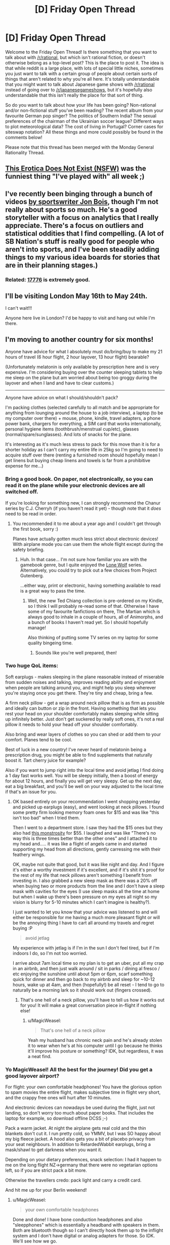 #+TITLE: [D] Friday Open Thread

* [D] Friday Open Thread
:PROPERTIES:
:Author: AutoModerator
:Score: 13
:DateUnix: 1557500770.0
:DateShort: 2019-May-10
:END:
Welcome to the Friday Open Thread! Is there something that you want to talk about with [[/r/rational]], but which isn't rational fiction, or doesn't otherwise belong as a top-level post? This is the place to post it. The idea is that while reddit is a large place, with lots of special little niches, sometimes you just want to talk with a certain group of people about certain sorts of things that aren't related to why you're all here. It's totally understandable that you might want to talk about Japanese game shows with [[/r/rational]] instead of going over to [[/r/japanesegameshows]], but it's hopefully also understandable that this isn't really the place for that sort of thing.

So do you want to talk about how your life has been going? Non-rational and/or non-fictional stuff you've been reading? The recent album from your favourite German pop singer? The politics of Southern India? The sexual preferences of the chairman of the Ukrainian soccer league? Different ways to plot meteorological data? The cost of living in Portugal? Corner cases for siteswap notation? All these things and more could possibly be found in the comments below!

Please note that this thread has been merged with the Monday General Rationality Thread.


** [[https://old.reddit.com/r/MachineLearning/comments/bmaiqv/p_this_erotica_does_not_exist_nsfw/][This Erotica Does Not Exist (NSFW)]] was the funniest thing "I've played with" all week ;)
:PROPERTIES:
:Author: onestojan
:Score: 8
:DateUnix: 1557518852.0
:DateShort: 2019-May-11
:END:


** I've recently been binging through a bunch of videos [[https://www.youtube.com/user/jonbois/videos][by sportswriter Jon Bois]], though I'm not really about sports so much. He's a good storyteller with a focus on analytics that I really appreciate. There's a focus on outliers and statistical oddities that I find compelling. (A lot of SB Nation's stuff is really good for people who aren't into sports, and I've been steadily adding things to my various idea boards for stories that are in their planning stages.)
:PROPERTIES:
:Author: alexanderwales
:Score: 4
:DateUnix: 1557505166.0
:DateShort: 2019-May-10
:END:

*** Related: [[https://www.sbnation.com/a/17776-football][17776]] is extremely good.
:PROPERTIES:
:Author: Escapement
:Score: 2
:DateUnix: 1557505772.0
:DateShort: 2019-May-10
:END:


** I'll be visiting London May 16th to May 24th.

I can't wait!!!

Anyone here live in London? I'd be happy to visit and hang out while I'm there.
:PROPERTIES:
:Author: xamueljones
:Score: 6
:DateUnix: 1557511099.0
:DateShort: 2019-May-10
:END:


** I'm moving to another country for six months!

Anyone have advice for what I absolutely must do/bring/buy to make my 21 hours of travel (6 hour flight, 2 hour layover, 13 hour flight) bearable?

(Unfortunately melatonin is only available by prescription here and is very expensive. I'm considering buying over the counter sleeping tablets to help me sleep on the plane but am worried about being too groggy during the layover and when I land and have to clear customs.)

--------------

Anyone have advice on what I should/shouldn't pack?

I'm packing clothes (selected carefully to all match and be appropriate for anything from lounging around the house to a job interview), a laptop (to be my computer over there) + mouse, phone, kindle, travel adapters, a phone power bank, chargers for everything, a SIM card that works internationally, personal hygiene items (toothbrush/menstrual cup/etc), glasses (normal/spare/sunglasses). And lots of snacks for the plane.

It's interesting as it's much less stress to pack for this move than it is for a shorter holiday as I can't carry my entire life in 25kg so I'm going to need to acquire stuff over there (renting a furnished room should hopefully mean I get linens but buying cheap linens and towels is far from a prohibitive expense for me...)
:PROPERTIES:
:Author: MagicWeasel
:Score: 6
:DateUnix: 1557570065.0
:DateShort: 2019-May-11
:END:

*** Bring a good book. On paper, not electronically, so you can read it on the plane while your electronic devices are all switched off.

If you're looking for something new, I can strongly recommend the Chanur series by C.J. Cherryh (if you haven't read it yet) - though note that it /does/ need to be read in order.
:PROPERTIES:
:Author: CCC_037
:Score: 5
:DateUnix: 1557572013.0
:DateShort: 2019-May-11
:END:

**** You recommended it to me about a year ago and I couldn't get through the first book, sorry :)

Planes have actually gotten much less strict about electronic devices! With airplane mode you can use them the whole flight except during the safety briefing.
:PROPERTIES:
:Author: MagicWeasel
:Score: 3
:DateUnix: 1557572088.0
:DateShort: 2019-May-11
:END:

***** Huh. In that case... I'm not sure how familiar you are with the gamebook genre, but I quite enjoyed the [[https://www.projectaon.org][Lone Wolf]] series. Alternatively, you could try to pick out a few choices from Project Gutenberg.

...either way, print or electronic, having something available to read is a great way to pass the time.
:PROPERTIES:
:Author: CCC_037
:Score: 2
:DateUnix: 1557573302.0
:DateShort: 2019-May-11
:END:

****** Well, the new Ted Chiang collection is pre-ordered on my Kindle, so I think I will probably re-read some of that. Otherwise I have some of my favourite fanfictions on there, The Martian which is always good to inhale in a couple of hours, all of Animorphs, and a bunch of books I haven't read yet. So I should hopefully manage!

Also thinking of putting some TV series on my laptop for some quality bingeing time.
:PROPERTIES:
:Author: MagicWeasel
:Score: 2
:DateUnix: 1557711226.0
:DateShort: 2019-May-13
:END:

******* Sounds like you're well prepared, then!
:PROPERTIES:
:Author: CCC_037
:Score: 2
:DateUnix: 1557724584.0
:DateShort: 2019-May-13
:END:


*** Two huge QoL items:

Soft earplugs - makes sleeping in the plane reasonable instead of miserable from sudden noises and talking, improves reading ability and enjoyment when people are talking around you, and might help you sleep wherever you're staying once you get there. They're tiny and cheap, bring a few.

A firm neck pillow - get a wrap around neck pillow that is as firm as possible and ideally can button or zip in the front. Having something that lets you rest your head on your shoulder comfortably makes sleeping while sitting up infinitely better. Just don't get suckered by really soft ones, it's not a real pillow it needs to hold your head off your shoulder comfortably.

Also bring and wear layers of clothes so you can shed or add them to your comfort. Planes tend to be cool.

Best of luck in a new country! I've never heard of melatonin being a prescription drug, you might be able to find supplements that naturally boost it. Tart cherry juice for example?

Also if you want to jump right into the local time and avoid jetlag I find doing a 1 day fast works well. You will be sleepy initially, then a boost of energy for about 12 hours, and finally you will get very sleepy. Get up the next day, eat a big breakfast, and you'll be well on your way adjusted to the local time if that's an issue for you.
:PROPERTIES:
:Author: RetardedWabbit
:Score: 5
:DateUnix: 1557591681.0
:DateShort: 2019-May-11
:END:

**** OK based entirely on your recommendation I went shopping yesterday and picked up earplugs (easy), and went looking at neck pillows. I found some pretty firm looking memory foam ones for $15 and was like "this isn't too bad" when I tried them.

Then I went to a department store. I saw they had the $15 ones but they also had [[https://www.amazon.co.uk/Go-Travel-Ultimate-Memory-Pillow/dp/B01G8IHX7A][this monstrosity]] for $55. I laughed and was like "There's no way this is three times better than the other ones" and I attached it to my head and..... it was like a flight of angels came in and started supporting my head from all directions, gently carressing me with their feathery wings.

OK, maybe not quite that good, but it was like night and day. And I figure it's either a worthy investment if it's excellent, and if it's shit it's proof for the rest of my life that neck pillows aren't something I benefit from investing in. I also grabbed a new sleep mask as there was a 20% off when buying two or more products from the line and I don't have a sleep mask with cavities for the eyes (I use sleep masks all the time at home but when I wake up there's been pressure on my eyes all night so my vision is blurry for 5-10 minutes which I can't imagine is healthy?).

I just wanted to let you know that your advice was listened to and will either be responsible for me having a much more pleasant flight or will be the annoying thing I have to cart all around my travels and regret buying :P

#+begin_quote
  avoid jetlag
#+end_quote

My experience with jetlag is if I'm in the sun I don't feel tired, but if I'm indoors I do, so I'm not too worried.

I arrive about 7am local time so my plan is to get an uber, put all my crap in an airbnb, and then just walk around / sit in parks / dining al fresco / etc enjoying the sunshine until about 5pm or 6pm, scarf something quick for dinner and then go back to my airbnb and sleep for ~10-12 hours, wake up at 4am, and then (hopefully!) be all reset - I tend to go to naturally be a morning lark so it should work out (fingers crossed).
:PROPERTIES:
:Author: MagicWeasel
:Score: 2
:DateUnix: 1557711717.0
:DateShort: 2019-May-13
:END:

***** That's one hell of a neck pillow, you'll have to tell us how it works out for you! It will make a great conversation piece in-flight if nothing else!
:PROPERTIES:
:Author: RetardedWabbit
:Score: 2
:DateUnix: 1557712968.0
:DateShort: 2019-May-13
:END:

****** u/MagicWeasel:
#+begin_quote
  That's one hell of a neck pillow
#+end_quote

Yeah my husband has chronic neck pain and he's already stolen it to wear when he's at his computer until I go because he thinks it'll improve his posture or something? IDK, but regardless, it was a neat find.
:PROPERTIES:
:Author: MagicWeasel
:Score: 1
:DateUnix: 1557717824.0
:DateShort: 2019-May-13
:END:


*** Yo MagicWeasel! All the best for the journey! Did you get a good layover airport?

For flight: your own comfortable headphones! You have the glorious option to spam movies the entire flight, makes subjective time in flight very short, and the crappy free ones will hurt after 10 minutes.

And electronic devices can nowadays be used during the flight, just not landing, so don't worry too much about paper books. That includes the laptop for example, so download offline DCSS ;-)

Pack a warm jacket. At night the airplane gets real cold and the thin blankets don't cut it. I run pretty cold, so YMMV, but I was SO happy about my big fleece jacket. A hood also gets you a bit of placebo privacy from your seat neighbours. In addition to RetardedWabbit earplugs, bring a mask/shawl to get darkness when you want it.

Depending on your dietary preferences, snack selection: I had it happen to me on the long flight NZ->germany that there were no vegetarian options left, so if you are strict pack a bit more.

Otherwise the travellers credo: pack light and carry a credit card.

And hit me up for your Berlin weekend!
:PROPERTIES:
:Author: SvalbardCaretaker
:Score: 4
:DateUnix: 1557618014.0
:DateShort: 2019-May-12
:END:

**** u/MagicWeasel:
#+begin_quote
  your own comfortable headphones
#+end_quote

Done and done! I have bone conduction headphones and also "sleepphones" which is essentially a headband with speakers in them. Both are bluetooth though so I can't directly hook them up to the inflight system and I don't have digital or analog adapters for those. So IDK. We'll see how we go.

#+begin_quote
  so download offline DCSS
#+end_quote

... I did not think of that I'm going to add that to my packing list

#+begin_quote
  Pack a warm jacket.
#+end_quote

I also run pretty cold. I've got my warm jacket in my suitcase ATM but I think I'll wear it on the plane as you're right, it's probably the way to go (plus I'll be leaving probably on a chilly enough day that it'll be useful)

#+begin_quote
  Depending on your dietary preferences, snack selection
#+end_quote

Already pre-ordered the vegan meal and triple checked but I'll probably check it another couple of times. Hopefully the airline doesn't screw up, but if they do, I'll be bringing a TON of snacks

#+begin_quote
  carry a credit card
#+end_quote

Oh right. I should tell my credit card company that I'm going away for six months!

#+begin_quote
  And hit me up for your Berlin weekend!
#+end_quote

Will do! I really should start planning that in earnest. I was originally planning a sleeper car on a train for the experience but I think I'll fly as it seems so much easier.
:PROPERTIES:
:Author: MagicWeasel
:Score: 3
:DateUnix: 1557712060.0
:DateShort: 2019-May-13
:END:


** Any suggestions for stuff to do in toronto when I'm there next week with some friends?
:PROPERTIES:
:Author: GaBeRockKing
:Score: 4
:DateUnix: 1557514639.0
:DateShort: 2019-May-10
:END:

*** Where are you coming from?

Besides the obvious touristy favourites, if you want to know what's going I recommend checking [[/r/Torontoevents]], checking out the stickied post on [[/r/toronto][r/toronto]](which is affliated with an app, exploreTO), and maybe checking [[https://www.blogto.com/events/]].

It's a shame you're not here this weekend. The [[http://www2.torontocomics.com/][Toronto Comic Arts Festival]] is happening Saturday and Sunday, probably my single favourite weekend every year. It's a free festival hosted at a huge public library, and unlike most other festivals/conventions it's actually about comics, mostly indie comics, and not superheros and video games and cosplay and merch/souvenirs. Artists and writers come from all over the world for it, and there are a bunch of workshops, panels and lectures on cool, niche topics, ranging in tone from casual to academic.
:PROPERTIES:
:Author: GlueBoy
:Score: 4
:DateUnix: 1557518154.0
:DateShort: 2019-May-11
:END:

**** u/GaBeRockKing:
#+begin_quote
  Where are you coming from?
#+end_quote

One of the flyover states. Thanks for the recommendations!
:PROPERTIES:
:Author: GaBeRockKing
:Score: 2
:DateUnix: 1557522774.0
:DateShort: 2019-May-11
:END:


** If one survived a shipwreck and could theoretically have any reference pages, what would be the most useful? Example: take the dinotopia universe, if you were shipwrecked and could wash up with references (they are water damaged so you have to rewrite/redraw) what would they be? Periodic table, specific statistic or math charts, simplified diagrams/blueprints, whatever.

For those unfamiliar, dinotopia is by James Gurney. Sentient dinosaurs living alongside humans, preexisting society and culture.
:PROPERTIES:
:Author: DrFretNot
:Score: 5
:DateUnix: 1557521448.0
:DateShort: 2019-May-11
:END:

*** The US Army Survival Manual, or similar book that provides information on how to not die under such circumstances, is not a bad candidate for inclusion on Earth or Earthlike worlds - as a castaway survival would be of very high utility and there's an awful lot of ways to die stupidly by yourself. If you're going to be 'shipwrecked' to a populated area with other people around then of course this isn't so relevant.
:PROPERTIES:
:Author: Escapement
:Score: 6
:DateUnix: 1557571239.0
:DateShort: 2019-May-11
:END:

**** I will definitely look at some of the US Army Manuals.
:PROPERTIES:
:Author: DrFretNot
:Score: 1
:DateUnix: 1557664510.0
:DateShort: 2019-May-12
:END:

***** They're boring and not at all interesting or well written - absent the 'actually being an isolated castaway' factor I wouldn't ever spend my time looking at them. However, having a handy list of common edible plants, poisonous/tasty fish, ways to set a snare, and how to treat a snakebite or a fracture could make a lot of difference in situations described as a 'shipwreck'.
:PROPERTIES:
:Author: Escapement
:Score: 3
:DateUnix: 1557664965.0
:DateShort: 2019-May-12
:END:


**** I haven't read that FM and was about to badmouth it, I expected it to be like recommending the Ranger Handbook for someone asking about infantry tactics. I'm actually amazed by how readable it is in comparison to other doctrine, thanks for pointing it out!

I'd also recommend an emergency medical guide, but you might have to go civilian to find one useful without gear, training, or support. The "Austere Emergency Medical Support Field Guide" by USA Homeland security is the best one I know of but requests EMR, EMT, ALS, and wilderness training for all levels. It's also the most useful with gear. Maybe there's a civilian prepper/apocalypse guide that assumes no gear or prior knowledge?
:PROPERTIES:
:Author: RetardedWabbit
:Score: 1
:DateUnix: 1557713731.0
:DateShort: 2019-May-13
:END:


*** See also [[http://www.gutenberg.org/ebooks/46128][/Perseverance Island/]], in which the protagonist literally washes up with two enclopedias ("[[https://en.wikipedia.org/wiki/Bowditch%27s_American_Practical_Navigator][Bowditch's Epitome]], and... a Compendium of Useful Arts and Sciences").
:PROPERTIES:
:Author: ToaKraka
:Score: 3
:DateUnix: 1557522233.0
:DateShort: 2019-May-11
:END:

**** I'll have to check out Perseverance Island, thanks. I had thought about different encyclopedias, so I'll look into that one too.
:PROPERTIES:
:Author: DrFretNot
:Score: 1
:DateUnix: 1557664405.0
:DateShort: 2019-May-12
:END:


*** In today's era you can have the entirety of Wikipedia on a flashdrive, an ebook reader, and direct device solar panels if you wanted to. I don't think this would be more immediately useful than a guide, but it would be entertaining for someone to be trying to reverse engineer and implement survival techniques from this. It could also help you ID literally every organism you see, since it contains scientific species standards and pictures.
:PROPERTIES:
:Author: RetardedWabbit
:Score: 1
:DateUnix: 1557714051.0
:DateShort: 2019-May-13
:END:


** What is gender?
:PROPERTIES:
:Author: red_adair
:Score: 2
:DateUnix: 1557511235.0
:DateShort: 2019-May-10
:END:

*** A label applied to the two general clusters of average traits that correlate with either the average default brain or the average masculinized brain.
:PROPERTIES:
:Author: ElizabethRobinThales
:Score: 10
:DateUnix: 1557530062.0
:DateShort: 2019-May-11
:END:


*** A pointer towards points in the subspace of the thingspace conserning physical and personality attributes.
:PROPERTIES:
:Author: Sonderjye
:Score: 2
:DateUnix: 1557546741.0
:DateShort: 2019-May-11
:END:


*** Gender role is anything that affects someone's /perception/ of themselves in a way that relates to sex or relationships. Sexual characteristic is anything that is /physical or biological/ that relates to sex or relationships.

This often serves as the foundation for one's identity and relationship to society as people mature and grow up.

Yes, if there is someone who grows up isolated from society or any interaction with another person, I would argue that the individual in question would not have a gender of any sort (biological sex is another thing entirely).
:PROPERTIES:
:Author: xamueljones
:Score: 2
:DateUnix: 1557573898.0
:DateShort: 2019-May-11
:END:


*** A prominent battleground in the culture war.
:PROPERTIES:
:Author: GlueBoy
:Score: 4
:DateUnix: 1557518582.0
:DateShort: 2019-May-11
:END:


*** Making this up on the spot:

1. A synonym for sex.
2. One or more perceptions, usually associated with the former. (A belief about one's self.)**
3. A cluster of (a variety of) characteristics which (it has been claimed) are associated**** with (either of) the former.
4. Associated: gender roles, ideas about what people "should" do based on (1 or 2).
5. Related: See stereotypes relating to genders, esp. professional.
6. [[https://en.wikipedia.org/wiki/Grammatical_gender][A grammatical category]]. In english, may affect three forms associated with referencing (an individual)... (Surprisingly complicated. I think "he" used to be used as neutral, but now "they" may be preferred. (Why people can't agree on one standard, english has been in use for centuries, and "they" has always been unambiguous*.))

*Or at least, unambiguously /ambiguous/.

**Poor definition, my apologies. This distinction is "relatively recent" (with the caveat that everything old may be new again).

****Or correlated. The relationship between these is also a topic, and both may be flame material on the internet.
:PROPERTIES:
:Author: GeneralExtension
:Score: 1
:DateUnix: 1557805902.0
:DateShort: 2019-May-14
:END:


** [removed]
:PROPERTIES:
:Score: 1
:DateUnix: 1557524728.0
:DateShort: 2019-May-11
:END:

*** From the rules:

#+begin_quote
  No discussion whatsoever of US politics.
#+end_quote
:PROPERTIES:
:Author: alexanderwales
:Score: 6
:DateUnix: 1557539367.0
:DateShort: 2019-May-11
:END:

**** But other country's politics are permitted?
:PROPERTIES:
:Author: CCC_037
:Score: 3
:DateUnix: 1557571854.0
:DateShort: 2019-May-11
:END:

***** Eh. I'd rather you not, but US politics has proven itself to be the worst, quickly devolving into the sort of partisan conversations that you could find in thousands of other places on the internet. Worse, before the rule was implemented we had people with no actual interest in the subreddit coming here just to argue politics, and I would just ban those people, but they're hard to root out. I think that "heat not light" thing is especially going to be the case as the election season ramps up.

I've never seen that for any other country, but the sub has grown quite a bit, and it's /possible/ that two people will get into an unproductive, partisan discussion about what's going on in French politics, at which point I would probably step in and remind people not to be turds. It if happened a lot, then I would just ban politics in general.
:PROPERTIES:
:Author: alexanderwales
:Score: 14
:DateUnix: 1557585881.0
:DateShort: 2019-May-11
:END:

****** That's fair and reasonable.

I imagine it likely has to do with a lot of people present here being from the US. Speaking as an outsider, I /could/ talk about my local politics but I very much doubt that anyone here would be particularly interested. So, even though it's not forbidden, there's really no particular incentive for me to go to the effort of doing so.
:PROPERTIES:
:Author: CCC_037
:Score: 5
:DateUnix: 1557586848.0
:DateShort: 2019-May-11
:END:


****** Yeah, French politics these days are plenty heated.

Watch any French politics video, and the comment section will be full of people ranting about how Macron is the president of the rich stealing from the poor, how Europe is enforcing the Great Replacement, how must get Frexit and it will solve everything, etc.
:PROPERTIES:
:Author: CouteauBleu
:Score: 1
:DateUnix: 1557612610.0
:DateShort: 2019-May-12
:END:
